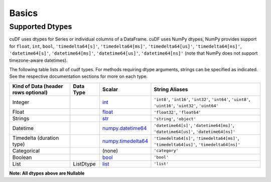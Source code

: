 Basics
======


Supported Dtypes
----------------

cuDF uses dtypes for Series or individual columns of a DataFrame. cuDF uses NumPy dtypes, NumPy provides support for ``float``, ``int``, ``bool``,
``'timedelta64[s]'``, ``'timedelta64[ms]'``, ``'timedelta64[us]'``, ``'timedelta64[ns]'``, ``'datetime64[s]'``, ``'datetime64[ms]'``,
``'datetime64[us]'``, ``'datetime64[ns]'`` (note that NumPy does not support timezone-aware datetimes).


The following table lists all of cudf types. For methods requiring dtype arguments, strings can be specified as indicated. See the respective documentation sections for more on each type.


+------------------------+------------+-------------------------------------------------------------------------------------+---------------------------------------------+
| Kind of Data           | Data Type  | Scalar                                                                              | String Aliases                              |
| (header rows optional) |            |                                                                                     |                                             |
+========================+============+=====================================================================================+=============================================+
| Integer                |            | `int <https://docs.python.org/3/library/functions.html#int>`_                       | ``'int8'``, ``'int16'``, ``'int32'``,       |
|                        |            |                                                                                     | ``'int64'``, ``'uint8'``, ``'uint16'``,     |
|                        |            |                                                                                     | ``'uint32'``, ``'uint64'``                  |
+------------------------+------------+-------------------------------------------------------------------------------------+---------------------------------------------+
| Float                  |            | `float <https://docs.python.org/3/library/functions.html#float>`_                   | ``'float32'``, ``'float64'``                |
+------------------------+------------+-------------------------------------------------------------------------------------+---------------------------------------------+
| Strings                |            | `str <https://docs.python.org/3/library/stdtypes.html#str>`_                        | ``'string'``, ``'object'``                  |
+------------------------+------------+-------------------------------------------------------------------------------------+---------------------------------------------+
| Datetime               |            | `numpy.datetime64 <https://numpy.org/doc/stable/reference/arrays.datetime.html>`_   | ``'datetime64[s]'``, ``'datetime64[ms]'``,  |
|                        |            |                                                                                     | ``'datetime64[us]'``, ``'datetime64[ns]'``  |
+------------------------+------------+-------------------------------------------------------------------------------------+---------------------------------------------+
| Timedelta              |            | `numpy.timedelta64 <https://numpy.org/doc/stable/reference/arrays.datetime.html>`_  | ``'timedelta64[s]'``, ``'timedelta64[ms]'``,|
| (duration type)        |            |                                                                                     | ``'timedelta64[us]'``, ``'timedelta64[ns]'``|
+------------------------+------------+-------------------------------------------------------------------------------------+---------------------------------------------+
| Categorical            |            | (none)                                                                              | ``'category'``                              |
+------------------------+------------+-------------------------------------------------------------------------------------+---------------------------------------------+
| Boolean                |            | `bool <https://docs.python.org/3/library/functions.html#bool>`_                     | ``'bool'``                                  |
+------------------------+------------+-------------------------------------------------------------------------------------+---------------------------------------------+
| List                   |  ListDtype | `list <https://docs.python.org/3/tutorial/datastructures.html#more-on-lists>`_      | ``'list'``                                  |
+------------------------+------------+-------------------------------------------------------------------------------------+---------------------------------------------+

**Note: All dtypes above are Nullable**